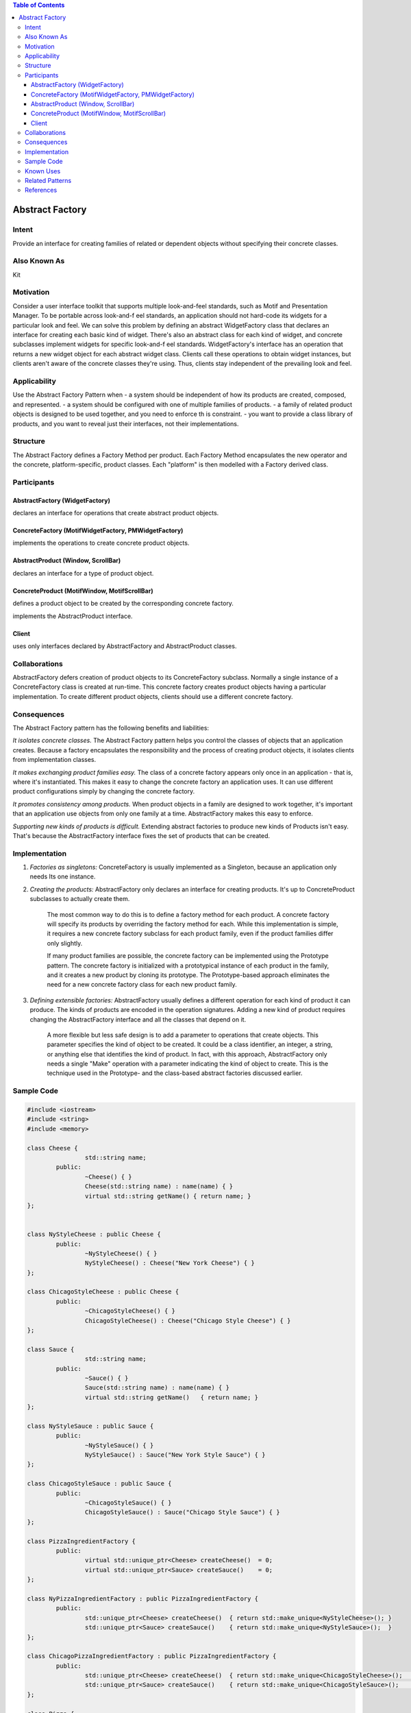 

.. contents:: Table of Contents

Abstract Factory
================

Intent
-------

Provide an interface for creating families of related or dependent objects without specifying their concrete classes.

Also Known As
-------------

Kit

Motivation
----------

Consider a user interface toolkit that supports multiple look-and-feel standards, such as Motif and Presentation Manager. To be portable across look-and-f eel standards, an application should not hard-code its widgets for a particular look and feel.
We can solve this problem by defining an abstract WidgetFactory class that declares an interface for creating each basic kind of widget. There's also an abstract class for each kind of widget, and concrete subclasses implement widgets for specific look-and-f eel standards. WidgetFactory's interface has an operation that returns a new widget object for each abstract widget class. Clients call these operations to obtain widget instances, but clients aren't aware of the concrete classes they're using. Thus, clients stay independent of the prevailing look and feel.

.. image:: ./.resources/01_Creational_Patterns_02_Abstract_Factory/motivation.png
 
Applicability
-------------

Use the Abstract Factory Pattern when
- a system should be independent of how its products are created, composed, and represented.
- a system should be configured with one of multiple families of products.
- a family of related product objects is designed to be used together, and you need to enforce th is constraint.
- you want to provide a class library of products, and you want to reveal just their interfaces, not their implementations.

Structure
---------

.. image:: ./.resources/01_Creational_Patterns_02_Abstract_Factory/structure.png
 
The Abstract Factory defines a Factory Method per product. Each Factory Method encapsulates the new operator and the concrete, platform-specific, product classes. Each "platform" is then modelled with a Factory derived class.

Participants
------------

AbstractFactory (WidgetFactory)
^^^^^^^^^^^^^^^^^^^^^^^^^^^^^^^^

declares an interface for operations that create abstract product objects.

ConcreteFactory (MotifWidgetFactory, PMWidgetFactory)
^^^^^^^^^^^^^^^^^^^^^^^^^^^^^^^^^^^^^^^^^^^^^^^^^^^^^

implements the operations to create concrete product objects.

AbstractProduct (Window, ScrollBar)
^^^^^^^^^^^^^^^^^^^^^^^^^^^^^^^^^^^

declares an interface for a type of product object.

ConcreteProduct (MotifWindow, MotifScrollBar)
^^^^^^^^^^^^^^^^^^^^^^^^^^^^^^^^^^^^^^^^^^^^^

defines a product object to be created by the corresponding concrete factory.

implements the AbstractProduct interface.

Client
^^^^^^

uses only interfaces declared by AbstractFactory and AbstractProduct classes.

Collaborations
--------------

AbstractFactory defers creation of product objects to its ConcreteFactory subclass.
Normally a single instance of a ConcreteFactory class is created at run-time. This concrete factory creates product objects having a particular implementation. To create different product objects, clients should use a different concrete factory.

Consequences
-------------

The Abstract Factory pattern has the following benefits and liabilities:

*It isolates concrete classes.* The Abstract Factory pattern helps you control the classes of objects that an application creates. Because a factory encapsulates the responsibility and the process of creating product objects, it isolates clients from implementation classes.

*It makes exchanging product families easy.* The class of a concrete factory appears only once in an application - that is, where it's instantiated. This makes it easy to change the concrete factory an application uses. It can use different product configurations simply by changing the concrete factory.

*It promotes consistency among products.* When product objects in a family are designed to work together, it's important that an application use objects from only one family at a time. AbstractFactory makes this easy to enforce.

*Supporting new kinds of products is difficult.* Extending abstract factories to produce new kinds of Products isn't easy. That's because the AbstractFactory interface fixes the set of products that can be created.

Implementation
---------------

#. *Factories as singletons:* ConcreteFactory is usually implemented as a Singleton, because an application only needs Its one instance.

#. *Creating the products:* AbstractFactory only declares an interface for creating products. It's up to ConcreteProduct subclasses to actually create them. 

        The most common way to do this is to define a factory method for each product. A concrete factory will specify its products by overriding the factory method for each. While this implementation is simple, it requires a new concrete factory subclass for each product family, even if the product families differ only slightly.

        If many product families are possible, the concrete factory can be implemented using the Prototype pattern. The concrete factory is initialized with a prototypical instance of each product in the family, and it creates a new product by cloning its prototype. The Prototype-based approach eliminates the need for a new concrete factory class for each new product family.

#. *Defining extensible factories:* AbstractFactory usually defines a different operation for each kind of product it can produce. The kinds of products are encoded in the operation signatures. Adding a new kind of product requires changing the AbstractFactory interface and all the classes that depend on it.

        A more flexible but less safe design is to add a parameter to operations that create objects. This parameter specifies the kind of object to be created. It could be a class identifier, an integer, a string, or anything else that identifies the kind of product. In fact, with this approach, AbstractFactory only needs a single "Make" operation with a parameter indicating the kind of object to create. This is the technique used in the Prototype- and the class-based abstract factories discussed earlier.

Sample Code
-----------

.. code:: cpp

	#include <iostream>
	#include <string>
	#include <memory>

	class Cheese {
			std::string name;
		public:
			~Cheese() { }
			Cheese(std::string name) : name(name) { }
			virtual std::string getName() { return name; }
	};


	class NyStyleCheese : public Cheese {
		public:
			~NyStyleCheese() { }
			NyStyleCheese() : Cheese("New York Cheese") { }
	};

	class ChicagoStyleCheese : public Cheese {
		public:
			~ChicagoStyleCheese() { }
			ChicagoStyleCheese() : Cheese("Chicago Style Cheese") { }
	};

	class Sauce {
			std::string name;
		public:
			~Sauce() { }
			Sauce(std::string name) : name(name) { }
			virtual std::string getName()	{ return name; }
	};

	class NyStyleSauce : public Sauce {
		public:
			~NyStyleSauce() { }
			NyStyleSauce() : Sauce("New York Style Sauce") { }
	};

	class ChicagoStyleSauce : public Sauce {
		public:
			~ChicagoStyleSauce() { }
			ChicagoStyleSauce() : Sauce("Chicago Style Sauce") { }
	};

	class PizzaIngredientFactory {
		public:
			virtual std::unique_ptr<Cheese> createCheese()  = 0;
			virtual std::unique_ptr<Sauce> createSauce()    = 0;
	};

	class NyPizzaIngredientFactory : public PizzaIngredientFactory {
		public:
			std::unique_ptr<Cheese> createCheese()  { return std::make_unique<NyStyleCheese>(); }
			std::unique_ptr<Sauce> createSauce()    { return std::make_unique<NyStyleSauce>();  }
	};

	class ChicagoPizzaIngredientFactory : public PizzaIngredientFactory {
		public:
			std::unique_ptr<Cheese> createCheese()  { return std::make_unique<ChicagoStyleCheese>();    }
			std::unique_ptr<Sauce> createSauce()    { return std::make_unique<ChicagoStyleSauce>();	    }
	};

	class Pizza {
	    std::string	name;

	    public:
		std::unique_ptr<Cheese> cheese  = nullptr;
		std::unique_ptr<Sauce>  sauce   = nullptr;
		
		Pizza(std::string name) : name(name) {  }
		virtual ~Pizza()    {  }
		
			virtual void prepare()  = 0;
			
		virtual void bake()     { std::puts("baking pizza"); }
		virtual void cut()      { std::puts("cutting pizza"); }
		virtual void box()      { std::puts("boxing pizza"); }
			virtual void setName(std::string name)	{ this->name = name; }
		virtual std::string getName()   { return name; }
	};

	class CheesePizza : public Pizza {
		std::shared_ptr<PizzaIngredientFactory> m_ingd_factory = nullptr;
	    public:
	    CheesePizza(std::shared_ptr<PizzaIngredientFactory> ingd_factory) : Pizza("Cheese Pizza"), m_ingd_factory(ingd_factory) {    }
	    virtual ~CheesePizza()   {   }
		
	    virtual void prepare()  { 
			std::puts("preparing ");

			cheese = m_ingd_factory->createCheese();
			sauce = m_ingd_factory->createSauce();

			std::puts("mixing ");
			std::puts(cheese->getName(). c_str());
			std::puts(sauce->getName(). c_str());
			std::puts(getName().c_str()); 
		}
	    virtual void bake()     { std::puts("baking pizza"); }
	    virtual void cut()      { std::puts("cutting pizza"); }
	    virtual void box()      { std::puts("boxing"); }
	};

	class NonvegPizza : public Pizza {

		std::shared_ptr<PizzaIngredientFactory> m_ingd_factory = nullptr;
	    public:
	    NonvegPizza(std::shared_ptr<PizzaIngredientFactory> ingd_factory) : Pizza("Non veg Pizza"), m_ingd_factory(ingd_factory) {    }
	    virtual ~NonvegPizza()   {   }
		
	    virtual void prepare()  { 
			std::puts("preparing ");
			cheese = m_ingd_factory->createCheese();
			sauce = m_ingd_factory->createSauce();
			std::puts("mixing ");
			std::puts(cheese->getName(). c_str());
			std::puts(sauce->getName(). c_str());
			std::puts(getName().c_str()); 
		}
	    virtual void bake()     { std::puts("baking pizza"); }
	    virtual void cut()      { std::puts("cutting pizza"); }
	    virtual void box()      { std::puts("boxing"); }
	};

	class PizzaStore {
	    public:
	    virtual std::unique_ptr<Pizza> createPizza(std::string type) = 0;  // abstract factory method
	    virtual ~PizzaStore()   {   }

	    std::unique_ptr<Pizza> orderPizza(std::string type) {

		std::unique_ptr<Pizza> pizza = createPizza(type);
		
		pizza->prepare();
		pizza->bake();
		pizza->cut();
		pizza->box();

		return pizza;
	    }
	};

	class NyPizzaStore : public PizzaStore {

		std::shared_ptr<PizzaIngredientFactory> ingd_factory = std::make_shared<NyPizzaIngredientFactory>();

	    std::unique_ptr<Pizza> pizza = nullptr;

	    std::unique_ptr<Pizza> createPizza(std::string type) {
		if(type.compare("cheese")) {
		    pizza = std::make_unique<CheesePizza>(ingd_factory);
				pizza->setName("New York Style Cheese Pizza");
		}
		else if(type.compare("nonveg")) {
		    pizza = std::make_unique<NonvegPizza>(ingd_factory);
				pizza->setName("New York Style Nonveg Pizza");
		}
		
		return std::move(pizza);
	    }  
	};

	class ChicagoPizzaStore : public PizzaStore {
		std::shared_ptr<PizzaIngredientFactory> ingd_factory = std::make_shared<ChicagoPizzaIngredientFactory>();
		
		std::unique_ptr<Pizza> pizza = nullptr;

	    std::unique_ptr<Pizza> createPizza(std::string type) {
		if(type.compare("cheese")) {
		    pizza = std::make_unique<CheesePizza>(ingd_factory);
				pizza->setName("Chicago Style Cheese Pizza");
		}
		else if(type.compare("nonveg")) {
		    pizza = std::make_unique<NonvegPizza>(ingd_factory);
				pizza->setName("Chicago Style Nonveg Pizza");
		}
		
		return std::move(pizza);
	    }  
	};

	int main() {
	    {
		std::unique_ptr<PizzaStore> ny_pizza_store = std::make_unique<NyPizzaStore>();
		std::unique_ptr<Pizza> nonveg_pizza = ny_pizza_store->orderPizza("nonveg");
		std::puts(nonveg_pizza->getName().c_str());
	    }
	    std::puts("");
	    {
		std::unique_ptr<PizzaStore> ny_pizza_store = std::make_unique<NyPizzaStore>();
		std::unique_ptr<Pizza> cheese_pizza = ny_pizza_store->orderPizza("cheese");
		std::puts(cheese_pizza->getName().c_str());
	    }


	    std::puts("");
	    {
		std::unique_ptr<PizzaStore> chicago_pizza_store = std::make_unique<ChicagoPizzaStore>();
		std::unique_ptr<Pizza> cheese_pizza = chicago_pizza_store->orderPizza("cheese");
		std::puts(cheese_pizza->getName().c_str());
	    
		std::puts("");
	    
		//std::unique_ptr<PizzaStore> chicago_pizza_store = std::make_unique<ChicagoPizzaStore>();
		std::unique_ptr<Pizza> nonveg_pizza = chicago_pizza_store->orderPizza("cheese");
		std::puts(nonveg_pizza->getName().c_str());
	    }


	    return 0;
	}

 
Known Uses
----------


Related Patterns
----------------

AbstractFactory classes are often implemented with Factory methods, but they can also be implemented using Prototype.

A concrete factory is often a Singleton.

Abstract Factory can be used as an alternative to Facade to hide platform-specific classes.

References
----------

| Book: Design Patterns Elements of Reusable Object-Oriented Software
| Book: Head First: Design Patterns
| https://sourcemaking.com/design_patterns/abstract_factory


